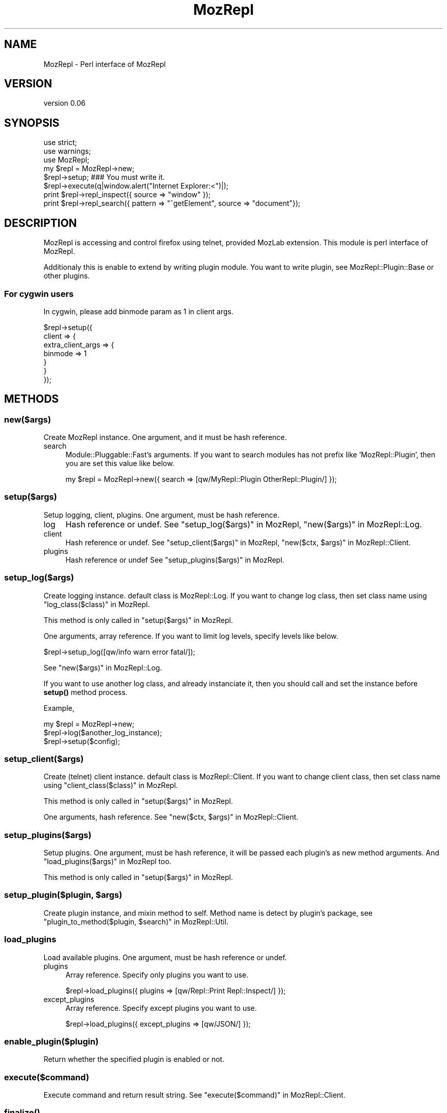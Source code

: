 .\" Automatically generated by Pod::Man 4.14 (Pod::Simple 3.40)
.\"
.\" Standard preamble:
.\" ========================================================================
.de Sp \" Vertical space (when we can't use .PP)
.if t .sp .5v
.if n .sp
..
.de Vb \" Begin verbatim text
.ft CW
.nf
.ne \\$1
..
.de Ve \" End verbatim text
.ft R
.fi
..
.\" Set up some character translations and predefined strings.  \*(-- will
.\" give an unbreakable dash, \*(PI will give pi, \*(L" will give a left
.\" double quote, and \*(R" will give a right double quote.  \*(C+ will
.\" give a nicer C++.  Capital omega is used to do unbreakable dashes and
.\" therefore won't be available.  \*(C` and \*(C' expand to `' in nroff,
.\" nothing in troff, for use with C<>.
.tr \(*W-
.ds C+ C\v'-.1v'\h'-1p'\s-2+\h'-1p'+\s0\v'.1v'\h'-1p'
.ie n \{\
.    ds -- \(*W-
.    ds PI pi
.    if (\n(.H=4u)&(1m=24u) .ds -- \(*W\h'-12u'\(*W\h'-12u'-\" diablo 10 pitch
.    if (\n(.H=4u)&(1m=20u) .ds -- \(*W\h'-12u'\(*W\h'-8u'-\"  diablo 12 pitch
.    ds L" ""
.    ds R" ""
.    ds C` ""
.    ds C' ""
'br\}
.el\{\
.    ds -- \|\(em\|
.    ds PI \(*p
.    ds L" ``
.    ds R" ''
.    ds C`
.    ds C'
'br\}
.\"
.\" Escape single quotes in literal strings from groff's Unicode transform.
.ie \n(.g .ds Aq \(aq
.el       .ds Aq '
.\"
.\" If the F register is >0, we'll generate index entries on stderr for
.\" titles (.TH), headers (.SH), subsections (.SS), items (.Ip), and index
.\" entries marked with X<> in POD.  Of course, you'll have to process the
.\" output yourself in some meaningful fashion.
.\"
.\" Avoid warning from groff about undefined register 'F'.
.de IX
..
.nr rF 0
.if \n(.g .if rF .nr rF 1
.if (\n(rF:(\n(.g==0)) \{\
.    if \nF \{\
.        de IX
.        tm Index:\\$1\t\\n%\t"\\$2"
..
.        if !\nF==2 \{\
.            nr % 0
.            nr F 2
.        \}
.    \}
.\}
.rr rF
.\" ========================================================================
.\"
.IX Title "MozRepl 3"
.TH MozRepl 3 "2007-07-04" "perl v5.32.0" "User Contributed Perl Documentation"
.\" For nroff, turn off justification.  Always turn off hyphenation; it makes
.\" way too many mistakes in technical documents.
.if n .ad l
.nh
.SH "NAME"
MozRepl \- Perl interface of MozRepl
.SH "VERSION"
.IX Header "VERSION"
version 0.06
.SH "SYNOPSIS"
.IX Header "SYNOPSIS"
.Vb 2
\&    use strict;
\&    use warnings;
\&
\&    use MozRepl;
\&
\&    my $repl = MozRepl\->new;
\&    $repl\->setup; ### You must write it.
\&
\&    $repl\->execute(q|window.alert("Internet Explorer:<")|);
\&
\&    print $repl\->repl_inspect({ source => "window" });
\&    print $repl\->repl_search({ pattern => "^getElement", source => "document"});
.Ve
.SH "DESCRIPTION"
.IX Header "DESCRIPTION"
MozRepl is accessing and control firefox using telnet, provided MozLab extension.
This module is perl interface of MozRepl.
.PP
Additionaly this is enable to extend by writing plugin module.
You want to write plugin, see MozRepl::Plugin::Base or other plugins.
.SS "For cygwin users"
.IX Subsection "For cygwin users"
In cygwin, please add binmode param as 1 in client args.
.PP
.Vb 7
\&    $repl\->setup({
\&        client => {
\&            extra_client_args => {
\&                binmode => 1
\&            }
\&        }
\&    });
.Ve
.SH "METHODS"
.IX Header "METHODS"
.SS "new($args)"
.IX Subsection "new($args)"
Create MozRepl instance.
One argument, and it must be hash reference.
.IP "search" 4
.IX Item "search"
Module::Pluggable::Fast's arguments.
If you want to search modules has not prefix like 'MozRepl::Plugin', 
then you are set this value like below.
.Sp
.Vb 1
\&  my $repl = MozRepl\->new({ search => [qw/MyRepl::Plugin OtherRepl::Plugin/] });
.Ve
.SS "setup($args)"
.IX Subsection "setup($args)"
Setup logging, client, plugins.
One argument, must be hash reference.
.IP "log" 4
.IX Item "log"
Hash reference or undef.
See \*(L"setup_log($args)\*(R" in MozRepl, \*(L"new($args)\*(R" in MozRepl::Log.
.IP "client" 4
.IX Item "client"
Hash reference or undef.
See \*(L"setup_client($args)\*(R" in MozRepl, \*(L"new($ctx, \f(CW$args\fR)\*(R" in MozRepl::Client.
.IP "plugins" 4
.IX Item "plugins"
Hash reference or undef
See \*(L"setup_plugins($args)\*(R" in MozRepl.
.SS "setup_log($args)"
.IX Subsection "setup_log($args)"
Create logging instance. default class is MozRepl::Log.
If you want to change log class, then set class name using \*(L"log_class($class)\*(R" in MozRepl.
.PP
This method is only called in \*(L"setup($args)\*(R" in MozRepl.
.PP
One arguments, array reference.
If you want to limit log levels, specify levels like below.
.PP
.Vb 1
\&    $repl\->setup_log([qw/info warn error fatal/]);
.Ve
.PP
See \*(L"new($args)\*(R" in MozRepl::Log.
.PP
If you want to use another log class, and already instanciate it, 
then you should call and set the instance before \fBsetup()\fR method process.
.PP
Example,
.PP
.Vb 3
\&    my $repl = MozRepl\->new;
\&    $repl\->log($another_log_instance);
\&    $repl\->setup($config);
.Ve
.SS "setup_client($args)"
.IX Subsection "setup_client($args)"
Create (telnet) client instance. default class is MozRepl::Client.
If you want to change client class, then set class name using \*(L"client_class($class)\*(R" in MozRepl.
.PP
This method is only called in \*(L"setup($args)\*(R" in MozRepl.
.PP
One arguments, hash reference.
See \*(L"new($ctx, \f(CW$args\fR)\*(R" in MozRepl::Client.
.SS "setup_plugins($args)"
.IX Subsection "setup_plugins($args)"
Setup plugins.
One argument, must be hash reference, it will be passed each plugin's as new method arguments.
And \*(L"load_plugins($args)\*(R" in MozRepl too.
.PP
This method is only called in \*(L"setup($args)\*(R" in MozRepl.
.ie n .SS "setup_plugin($plugin, $args)"
.el .SS "setup_plugin($plugin, \f(CW$args\fP)"
.IX Subsection "setup_plugin($plugin, $args)"
Create plugin instance, and mixin method to self.
Method name is detect by plugin's package, see \*(L"plugin_to_method($plugin, \f(CW$search\fR)\*(R" in MozRepl::Util.
.SS "load_plugins"
.IX Subsection "load_plugins"
Load available plugins.
One argument, must be hash reference or undef.
.IP "plugins" 4
.IX Item "plugins"
Array reference.
Specify only plugins you want to use.
.Sp
.Vb 1
\&    $repl\->load_plugins({ plugins => [qw/Repl::Print Repl::Inspect/] });
.Ve
.IP "except_plugins" 4
.IX Item "except_plugins"
Array reference.
Specify except plugins you want to use.
.Sp
.Vb 1
\&    $repl\->load_plugins({ except_plugins => [qw/JSON/] });
.Ve
.SS "enable_plugin($plugin)"
.IX Subsection "enable_plugin($plugin)"
Return whether the specified plugin is enabled or not.
.SS "execute($command)"
.IX Subsection "execute($command)"
Execute command and return result string.
See \*(L"execute($command)\*(R" in MozRepl::Client.
.SS "\fBfinalize()\fP"
.IX Subsection "finalize()"
Finalize connection.
.SS "client($client)"
.IX Subsection "client($client)"
Accessor of client object. See MozRepl::Client.
.SS "log($log)"
.IX Subsection "log($log)"
Accessor of log object. See MozRepl::Log.
.SS "plugins($plugins)"
.IX Subsection "plugins($plugins)"
Accessor of plugin table, key is plugin class name, value is plugin instance.
.SS "repl($repl)"
.IX Subsection "repl($repl)"
Accessor of \*(L"repl\*(R" object name.
If two or more connection to MozRepl, this name is added number on postfix like 'repl1'.
.SS "search($search)"
.IX Subsection "search($search)"
Accessor of search pathes. See \*(L"new($args)\*(R" in MozRepl.
.SS "log_class($class)"
.IX Subsection "log_class($class)"
Logging class name. default value is "MozRepl::Log"
.SS "client_class($class)"
.IX Subsection "client_class($class)"
Client class name. default value is "MozRepl::Client"
.SH "SEE ALSO"
.IX Header "SEE ALSO"
.IP "MozRepl::Util" 4
.IX Item "MozRepl::Util"
.PD 0
.IP "MozRepl::Plugin::Base" 4
.IX Item "MozRepl::Plugin::Base"
.IP "http://dev.hyperstruct.net/mozlab" 4
.IX Item "http://dev.hyperstruct.net/mozlab"
.IP "http://dev.hyperstruct.net/mozlab/wiki/MozRepl" 4
.IX Item "http://dev.hyperstruct.net/mozlab/wiki/MozRepl"
.PD
.SH "AUTHOR"
.IX Header "AUTHOR"
Toru Yamaguchi, \f(CW\*(C`<zigorou@cpan.org>\*(C'\fR
.SH "BUGS"
.IX Header "BUGS"
Please report any bugs or feature requests to
\&\f(CW\*(C`bug\-mozrepl@rt.cpan.org\*(C'\fR, or through the web interface at
<http://rt.cpan.org>.  I will be notified, and then you'll automatically be
notified of progress on your bug as I make changes.
.SH "COPYRIGHT & LICENSE"
.IX Header "COPYRIGHT & LICENSE"
Copyright 2007 Toru Yamaguchi, All Rights Reserved.
.PP
This program is free software; you can redistribute it and/or modify it
under the same terms as Perl itself.
